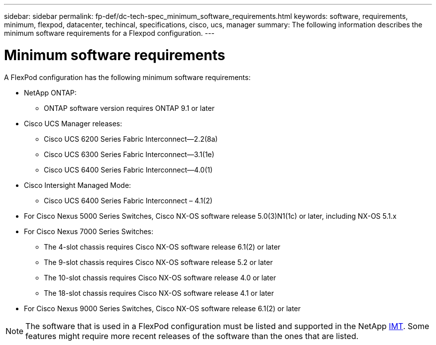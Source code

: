 ---
sidebar: sidebar
permalink: fp-def/dc-tech-spec_minimum_software_requirements.html
keywords: software, requirements, minimum, flexpod, datacenter, techincal, specifications, cisco, ucs, manager
summary: The following information describes the minimum software requirements for a Flexpod configuration.
---

= Minimum software requirements
:hardbreaks:
:nofooter:
:icons: font
:linkattrs:
:imagesdir: ./../media/

//
// This file was created with NDAC Version 2.0 (August 17, 2020)
//
// 2021-06-03 13:02:39.822208
//

A FlexPod configuration has the following minimum software requirements:

* NetApp ONTAP:
** ONTAP software version requires ONTAP 9.1 or later
* Cisco UCS Manager releases:
** Cisco UCS 6200 Series Fabric Interconnect—2.2(8a)
** Cisco UCS 6300 Series Fabric Interconnect—3.1(1e)
** Cisco UCS 6400 Series Fabric Interconnect—4.0(1)
* Cisco Intersight Managed Mode:
** Cisco UCS 6400 Series Fabric Interconnect – 4.1(2)
* For Cisco Nexus 5000 Series Switches, Cisco NX-OS software release 5.0(3)N1(1c) or later, including NX-OS 5.1.x
* For Cisco Nexus 7000 Series Switches:
** The 4-slot chassis requires Cisco NX-OS software release 6.1(2) or later
** The 9-slot chassis requires Cisco NX-OS software release 5.2 or later
** The 10-slot chassis requires Cisco NX-OS software release 4.0 or later
** The 18-slot chassis requires Cisco NX-OS software release 4.1 or later
* For Cisco Nexus 9000 Series Switches, Cisco NX-OS software release 6.1(2) or later

[NOTE]
The software that is used in a FlexPod configuration must be listed and supported in the NetApp http://mysupport.netapp.com/matrix[IMT^]. Some features might require more recent releases of the software than the ones that are listed.

